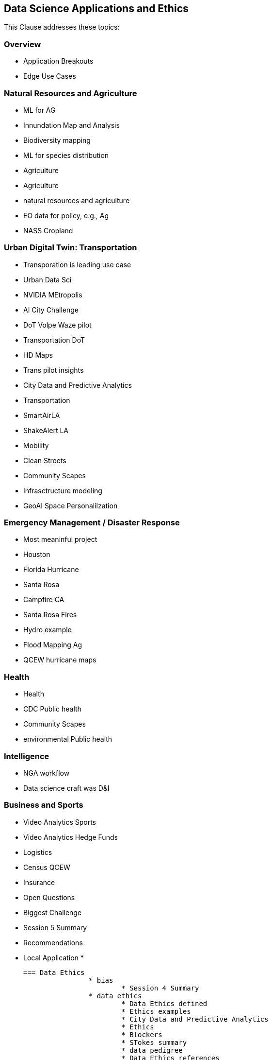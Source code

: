 == Data Science Applications and Ethics

This Clause addresses these topics:

=== Overview
	* Application Breakouts
	* Edge Use Cases

=== Natural Resources and Agriculture
	* ML for AG
	* Innundation Map and Analysis
	* Biodiversity mapping
	* ML for species distribution
	* Agriculture
	* Agriculture
	* natural resources and agriculture
	* EO data for policy, e.g., Ag
	* NASS Cropland

=== Urban Digital Twin: Transportation
	* Transporation is leading use case
	* Urban Data Sci
	* NVIDIA MEtropolis
	* AI City Challenge
	* DoT Volpe Waze pilot
	* Transportation DoT
	* HD Maps
	* Trans pilot insights
	* City Data and Predictive Analytics
		* Transportation
	* SmartAirLA
	* ShakeAlert LA
	* Mobility
	* Clean Streets
	* Community Scapes
	* Infrasctructure modeling
	* GeoAI Space Personalilzation

=== Emergency Management / Disaster Response
	* Most meaninful project
	* Houston
	* Florida Hurricane
	* Santa Rosa
	* Campfire CA
	* Santa Rosa Fires
	* Hydro example
	* Flood Mapping Ag
		* QCEW hurricane maps

=== Health
	* Health
	* CDC  Public health
	* Community Scapes
	* environmental Public health

=== Intelligence
	* NGA workflow
	* Data science craft was D&I

=== Business and Sports
		* Video Analytics Sports
		* Video Analytics Hedge Funds
		* Logistics
		* Census QCEW
		* Insurance



* Open Questions
	* Biggest Challenge
	* Session 5 Summary
* Recommendations
	* Local Application
	*


	=== Data Ethics
			* bias
				* Session 4 Summary
			* data ethics
				* Data Ethics defined
				* Ethics examples
				* City Data and Predictive Analytics
				* Ethics
				* Blockers
				* STokes summary
				* data pedigree
				* Data Ethics references
				* Data Sharing and Ethics
				* Session 5 Summary
			* Implications
				* implications
			* privacy
				* Data Sci actions to implement
